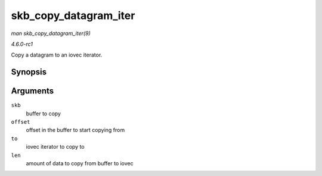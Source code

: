 
.. _API-skb-copy-datagram-iter:

======================
skb_copy_datagram_iter
======================

*man skb_copy_datagram_iter(9)*

*4.6.0-rc1*

Copy a datagram to an iovec iterator.


Synopsis
========

.. c:function:: int skb_copy_datagram_iter( const struct sk_buff * skb, int offset, struct iov_iter * to, int len )

Arguments
=========

``skb``
    buffer to copy

``offset``
    offset in the buffer to start copying from

``to``
    iovec iterator to copy to

``len``
    amount of data to copy from buffer to iovec
